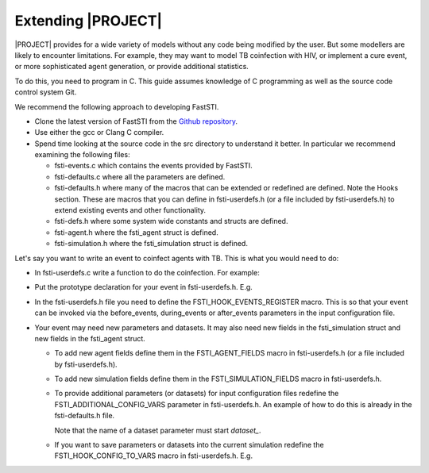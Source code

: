 
###################
Extending |PROJECT|
###################

|PROJECT| provides for a wide variety of models without any code being modified
by the user. But some modellers are likely to encounter limitations. For
example, they may want to model TB coinfection with HIV, or implement a cure
event, or more sophisticated agent generation, or provide additional statistics.

To do this, you need to program in C. This guide assumes knowledge of C
programming as well as the source code control system Git.

We recommend the following approach to developing FastSTI.

- Clone the latest version of FastSTI from the `Github repository <https://github.com/nathangeffen/faststi>`_.

- Use either the gcc or Clang C compiler.

- Spend time looking at the source code in the src directory to understand it
  better. In particular we recommend examining the following files:

  - fsti-events.c which contains the events provided by FastSTI.
  - fsti-defaults.c where all the parameters are defined.
  - fsti-defaults.h where many of the macros that can be extended or redefined
    are defined. Note the Hooks section. These are macros that you can define in
    fsti-userdefs.h (or a file included by fsti-userdefs.h) to extend existing
    events and other functionality.
  - fsti-defs.h where some system wide constants and structs are defined.
  - fsti-agent.h where the fsti_agent struct is defined.
  - fsti-simulation.h where the fsti_simulation struct is defined.

Let's say you want to write an event to coinfect agents with TB. This is what
you would need to do:

- In fsti-userdefs.c write a function to do the coinfection. For example:

  .. code-block:: C
     :linenos:

        void tb_coinfect(struct fsti_simulation *simulation)
        {
            struct fsti_agent *agent;
            // Iterate through the living agents
            FSTI_FOR_LIVING(*simulation, agent, {
                // Put the event logic here
            });
        }

- Put the prototype declaration for your event in fsti-userdefs.h. E.g.

  .. code-block:: C
     :linenos:

      void tb_coinfect(struct fsti_simulation *simulation)

- In the fsti-userdefs.h file you need to define the FSTI_HOOK_EVENTS_REGISTER
  macro. This is so that your event can be invoked via the before_events,
  during_events or after_events parameters in the input configuration file.

  .. code-block:: C
     :linenos:

     #define FSTI_HOOK_EVENTS_REGISTER fsti_register_add("tb_coinfect", tb_coinfect);

- Your event may need new parameters and datasets. It may also need new fields
  in the fsti_simulation struct and new fields in the fsti_agent struct.

  - To add new agent fields define them in the FSTI_AGENT_FIELDS macro in
    fsti-userdefs.h (or a file included by fsti-userdefs.h).

  - To add new simulation fields define them in the FSTI_SIMULATION_FIELDS macro
    in fsti-userdefs.h.

  - To provide additional parameters (or datasets) for input configuration files
    redefine the FSTI_ADDITIONAL_CONFIG_VARS parameter in fsti-userdefs.h. An
    example of how to do this is already in the fsti-defaults.h file.

    .. code-block:: C
       :linenos:

       #define FSTI_ADDITIONAL_CONFIG_VARS(config)             \
             FSTI_CONFIG_ADD(config, example_1,                \
             "Example configuration field", 0);                \
             FSTI_CONFIG_ADD_STR(config, dataset_example_2,    \
                        "Example dataset", FSTI_NO_OP)

    Note that the name of a dataset parameter must start *dataset\_*.

  - If you want to save parameters or datasets into the current simulation
    redefine the FSTI_HOOK_CONFIG_TO_VARS macro in fsti-userdefs.h. E.g.

    .. code-block:: C
       :linenos:

          #define FSTI_HOOK_CONFIG_TO_VARS(simulation)               \
                  simulation->example_1 = fsti_connfig_at0_long(     \
                                              &simulation->config,   \
                                              "example_1")
